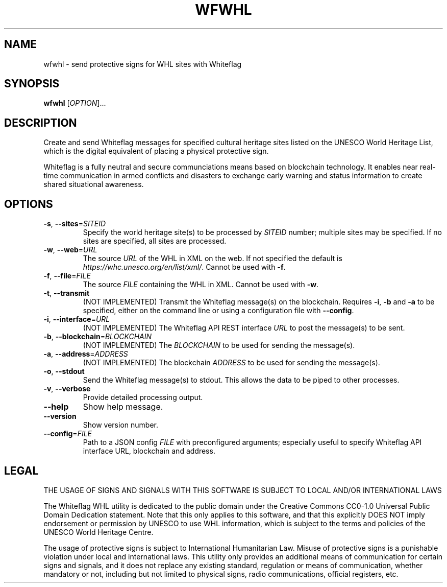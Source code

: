 .TH WFWHL 1
.SH NAME
wfwhl \- send protective signs for WHL sites with Whiteflag
.SH SYNOPSIS
.B wfwhl
[\fI\,OPTION\/\fR]...
.SH DESCRIPTION
Create and send Whiteflag messages for specified cultural heritage sites listed
on the UNESCO World Heritage List, which is the digital equivalent of placing a
physical protective sign.
.PP
Whiteflag is a fully neutral and secure communciations means based on
blockchain technology. It enables near real-time communication in armed
conflicts and disasters to exchange early warning and status information
to create shared situational awareness.
.SH OPTIONS
.TP
.BR \-s ", " \-\-sites =\fISITEID\fR
Specify the world heritage site(s) to be processed by \fISITEID\fR number; multiple
sites may be specified. If no sites are specified, all sites are processed.
.TP
.BR \-w ", " \-\-web =\fIURL\fR
The source \fIURL\fR of the WHL in XML on the web. If not specified the default is
\fIhttps://whc.unesco.org/en/list/xml/\fR. Cannot be used with \fB\-f\fR.
.TP
.BR \-f ", " \-\-file =\fIFILE\fR
The source \fIFILE\fR containing the WHL in XML. Cannot be used with \fB\-w\fR.
.TP
.BR \-t ", " \-\-transmit
(NOT IMPLEMENTED) Transmit the Whiteflag message(s) on the blockchain. Requires \fB\-i\fR,
\fB\-b\fR and \fB\-a\fR to be specified, either on the command line or using
a configuration file with \fB\-\-config\fR.
.TP
.BR \-i ", " \-\-interface =\fIURL\fR
(NOT IMPLEMENTED) The Whiteflag API REST interface \fIURL\fR to post the message(s) to be sent.
.TP
.BR \-b ", " \-\-blockchain =\fIBLOCKCHAIN\fR
(NOT IMPLEMENTED) The \fIBLOCKCHAIN\fR to be used for sending the message(s).
.TP
.BR \-a ", " \-\-address =\fIADDRESS\fR
(NOT IMPLEMENTED) The blockchain \fIADDRESS\fR to be used for sending the message(s).
.TP
.BR \-o ", " \-\-stdout
Send the Whiteflag message(s) to stdout. This allows the data to be piped to other processes.
.TP
.BR \-v ", " \-\-verbose
Provide detailed processing output.
.TP
.BR \-\-help
Show help message.
.TP
.BR \-\-version
Show version number.
.TP
.BR \-\-config =\fIFILE\fR
Path to a JSON config \fIFILE\fR with preconfigured arguments; especially useful to
specify Whiteflag API interface URL, blockchain and address.
.SH LEGAL
THE USAGE OF SIGNS AND SIGNALS WITH THIS SOFTWARE IS SUBJECT TO LOCAL AND/OR INTERNATIONAL LAWS
.PP
The Whiteflag WHL utility is dedicated to the public domain under the
Creative Commons CC0-1.0 Universal Public Domain Dedication statement.
Note that this only applies to this software, and that this
explicitly DOES NOT imply endorsement or permission by UNESCO to use
WHL information, which is subject to the terms and policies of the
UNESCO World Heritage Centre.
.PP
The usage of protective signs is subject to International Humanitarian
Law. Misuse of protective signs is a punishable violation under local
and international laws. This utility only provides an additional means of
communication for certain signs and signals, and it does not replace any
existing standard, regulation or means of communication, whether mandatory
or not, including but not limited to physical signs, radio communications,
official registers, etc.
